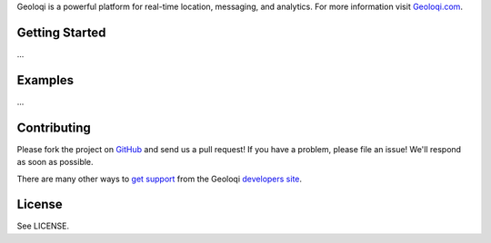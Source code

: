 Geoloqi is a powerful platform for real-time location, messaging, and
analytics. For more information visit `Geoloqi.com`_.

Getting Started
===============
...

Examples
========
...

Contributing
============
Please fork the project on `GitHub`_ and send us a pull request! If you have
a problem, please file an issue! We'll respond as soon as possible.

There are many other  ways to `get support`_ from the Geoloqi `developers site`_.

License
=======
See LICENSE.

.. _Geoloqi.com: https://www.geoloqi.com/
.. _get support: https://developers.geoloqi.com/support/
.. _developers site: https://developers.geoloqi.com/
.. _GitHub: https://github.com/twaddington/geoloqi-python/
